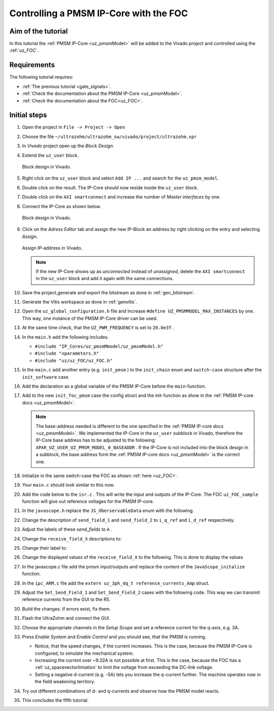 .. _cil_pmsm_foc:

=======================================
Controlling a PMSM IP-Core with the FOC
=======================================

Aim of the tutorial
*******************

In this tutorial the :ref:`PMSM IP-Core <uz_pmsmModel>` will be added to the Vivado project and controlled using the :ref:`uz_FOC`.

Requirements
************

The following tutorial requires:

- :ref:`The previous tutorial <gate_signals>`.
- :ref:`Check the documentation about the PMSM IP-Core <uz_pmsmModel>`.
- :ref:`Check the documentation about the FOC<uz_FOC>`.

Initial steps
*************

#. Open the project in ``File -> Project -> Open``
#. Choose the file ``~/ultrazohm/ultrazohm_sw/vivado/project/ultrazohm.xpr``
#. In *Vivado* project open up the *Block Design*.
#. Extend the ``uz_user`` block.

   ..  _Vivado_overview:
   ..  figure:: ./img/Vivado1.png
       :align: center

       Block design in Vivado.

#. Right click on the ``uz_user`` block and select ``Add IP ...`` and search for the ``uz_pmsm_model``.
#. Double click on the result. The IP-Core should now reside inside the ``uz_user`` block.
#. Double click on the ``AXI smartconnect`` and increase the number of *Master interfaces* by one.
#. Connect the IP-Core as shown below.

   ..  _Vivado_pmsm:
   ..  figure:: ./img/Vivado2.png
       :align: center

       Block design in Vivado.

#. Click on the *Adress Editor* tab and assign the new IP-Block an address by right clicking on the entry and selecting *Assign*.

   ..  _Vivado_ip_address:
   ..  figure:: ./img/Vivado3.png
       :align: center

       Assign IP-address in Vivado.

   .. note:: 

      If the new IP-Core shows up as *unconnected* instead of *unassigned*, delete the ``AXI smartconnect`` in the ``uz_user`` block and add it again with the same connections.

#. Save the project,generate and export the bitstream as done in :ref:`gen_bitstream`.
#. Generate the Vitis workspace as done in :ref:`genvitis`.
#. Open the ``uz_global_configuration.h`` file and increase ``#define UZ_PMSMMODEL_MAX_INSTANCES`` by one. This way, one instance of the PMSM IP-Core driver can be used.
#. At the same time check, that the ``UZ_PWM_FREQUENCY`` is set to ``20.0e3f`` .
#. In the ``main.h`` add the following includes.

   * ``#include "IP_Cores/uz_pmsmMmodel/uz_pmsmModel.h"``
   * ``#include "xparameters.h"``
   * ``#include "uz/uz_FOC/uz_FOC.h"``

#. In the ``main.c`` add another entry (e.g. ``init_pmsm`` ) to the ``init_chain`` enum and ``switch-case`` structure after the ``init_software`` case.
#. Add the declaration as a global variable of the PMSM IP-Core before the ``main``-function.
#. Add to the new ``init_foc_pmsm`` case the config struct and the init-function as show in the :ref:`PMSM IP-core docs <uz_pmsmModel>`. 

   .. note:: 

      The base-address needed is different to the one specified in the :ref:`PMSM IP-core docs <uz_pmsmModel>`. 
      We implemented the IP-Core in the ``uz_user`` subblock in Vivado, therefore the IP-Core base address has to be adjusted to the following: ``XPAR_UZ_USER_UZ_PMSM_MODEL_0_BASEADDR`` .
      If the IP-Core is not included into the block design in a subblock, the base address form the :ref:`PMSM IP-core docs <uz_pmsmModel>` is the correct one.

#. Initialize in the same switch-case the FOC as shown :ref:`here <uz_FOC>`.
#. Your ``main.c`` should look similar to this now.

   .. code-block:: c  
        :linenos:
        :emphasize-lines: 7,13,14,28,30-66
        :caption: main.c code after changes. ``//....`` signals left out code.  

         //....
         enum init_chain
         {
           init_assertions = 0,
           init_gpios,
           init_software,
           init_foc_pmsm,
           init_ip_cores,
           print_msg,
           init_interrupts,
           infinite_loop
         };
         uz_pmsmModel_t *pmsm=NULL;
         uz_FOC* FOC_instance = NULL;
         //....
         int main(void)
         {
           int status = UZ_SUCCESS;
           while (1)
           {
               switch (initialization_chain)
               {
                   //....
                   case init_software:
                       Initialize_Timer();
                       uz_SystemTime_init();
                       JavaScope_initalize(&Global_Data);
                       initialization_chain = init_foc_pmsm;
                       break;
                   case init_foc_pmsm:;
                       struct uz_PMSM_t config_PMSM = {
                           .Ld_Henry = 3.00e-04f,
                           .Lq_Henry = 3.00e-04f,
                           .Psi_PM_Vs = 0.0075f};
                       struct uz_PI_Controller_config config_id = {
                           .Kp = 0.25f,
                           .Ki = 158.8f,
                           .samplingTime_sec = 0.00005f,
                           .upper_limit = 10.0f,
                           .lower_limit = -10.0f};
                       struct uz_PI_Controller_config config_iq = {
                           .Kp = 0.25f,
                           .Ki = 158.8f,
                           .samplingTime_sec = 0.00005f,
                           .upper_limit = 10.0f,
                           .lower_limit = -10.0f};
                       struct uz_FOC_config config_FOC = {
                           .decoupling_select = linear_decoupling,
                           .config_PMSM = config_PMSM,
                           .config_id = config_id,
                           .config_iq = config_iq};
                       FOC_instance = uz_FOC_init(config_FOC);
                       struct uz_pmsmModel_config_t pmsm_config={
                           .base_address=XPAR_UZ_USER_UZ_PMSM_MODEL_0_BASEADDR,
                           .ip_core_frequency_Hz=100000000,
                           .simulate_mechanical_system = true,
                           .r_1 = 0.085f,
                           .L_d = 3.00e-04f,
                           .L_q = 3.00e-04f,
                           .psi_pm = 0.0075f,
                           .polepairs = 4.0f,
                           .inertia = 3.24e-05f,
                           .coulomb_friction_constant = 0.01f,
                           .friction_coefficient = 0.001f};
                       pmsm=uz_pmsmModel_init(pmsm_config);
                       initialization_chain = init_ip_cores;
                   case init_ip_cores:
                    //....
               }
           }
           return (status);
         }

#. Add the code below to the ``isr.c`` . This will write the input and outputs of the IP-Core. The FOC ``uz_FOC_sample`` function will give out reference voltages for the PMSM IP-core.

   .. code-block:: c
        :linenos:
        :emphasize-lines: 1-19,25-34
        :caption: isr.c code after changes. ``//....`` signals left out code.  
   
         //....
         extern uz_pmsmModel_t *pmsm;
         extern uz_FOC* FOC_instance;
         uz_3ph_dq_t reference_currents_Amp = {0};
         uz_3ph_dq_t measured_currents_Amp = {0};
         uz_3ph_dq_t FOC_output_Volts = {0};
         float omega_el_rad_per_sec = 0.0f;
         struct uz_pmsmModel_inputs_t pmsm_inputs={
           .omega_mech_1_s=0.0f,
           .v_d_V=0.0f,
           .v_q_V=0.0f,
           .load_torque=0.0f
         };
         struct uz_pmsmModel_outputs_t pmsm_outputs={
           .i_d_A=0.0f,
           .i_q_A=0.0f,
           .torque_Nm=0.0f,
           .omega_mech_1_s=0.0f
         };
         void ISR_Control(void *data)
         {
           //....
           if (current_state==control_state)
           {
               uz_pmsmModel_trigger_input_strobe(pmsm);
               uz_pmsmModel_trigger_output_strobe(pmsm);
               pmsm_outputs=uz_pmsmModel_get_outputs(pmsm);
               measured_currents_Amp.d = pmsm_outputs.i_d_A;
               measured_currents_Amp.q = pmsm_outputs.i_q_A;
               omega_el_rad_per_sec = pmsm_outputs.omega_mech_1_s * 4.0f;
               FOC_output_Volts = uz_FOC_sample(FOC_instance, reference_currents_Amp, measured_currents_Amp, 24.0f, omega_el_rad_per_sec);
               pmsm_inputs.v_q_V=FOC_output_Volts.q;
               pmsm_inputs.v_d_V=FOC_output_Volts.d;
               uz_pmsmModel_set_inputs(pmsm, pmsm_inputs);
           }
           //....
         }

#. In the ``javascope.h`` replace the ``JS_OberservableData`` enum with the following.

   .. code-block:: c
     :caption: Adjust ``JS_OberservableData`` enum in ``javascope.h`` (R5) to measure pmsm_outputs

      // Do not change the first (zero) and last (end) entries.
      enum JS_OberservableData {
        JSO_ZEROVALUE=0,
        JSO_i_q,
        JSO_i_d,
        JSO_omega,
        JSO_v_d,
        JSO_v_q,
        JSO_ENDMARKER
      };

#. Change the description of ``send_field_1`` and ``send_field_2`` to ``i_q_ref`` and ``i_d_ref`` respectively. 
#. Adjust the labels of these *send_fields* to ``A`` .
#. Change the ``receive_field_X`` descriptions to:

   .. code-block:: c
     :caption: Adjust ``receive_field_X`` description

      RCV_FLD_ZEROVALUE=0,
      i_q,
      i_d,
      omega_m,
      v_q,
      v_d,
      receive_field_6,
      RCV_FLD_ENDMARKER

#. Change their label to:

   .. code-block:: c
     :caption: Adjust ``receive_field_X`` labels

      RCV_LABELS_ZEROVALUE=0,
      A,
      A,
      rad/s,
      V,
      V,
      sec,
      RCV_LABELS_ENDMARKER

#. Change the displayed values of the ``receive_field_X`` to the following. This is done to display the values 

   .. code-block:: c
     :caption: Adjust ``receive_field_X`` displayed values

      SLOWDAT_DISPLAY_ZEROVALUE=0,
	  JSSD_FLOAT_i_q,
	  JSSD_FLOAT_i_d,
	  JSSD_FLOAT_speed,
	  JSSD_FLOAT_u_q,
	  JSSD_FLOAT_u_d,
	  JSSD_FLOAT_SecondsSinceSystemStart,
	  JSSD_FLOAT_Error_Code,
	  SLOWDAT_DISPLAY_ENDMARKER

#. In the javascope.c file add the pmsm input/outputs and replace the content of the ``JavaScope_initalize`` function.

   .. code-block:: c
     :linenos:
     :emphasize-lines: 12-16,22-27
     :caption: javascope.c code after changes. ``//....`` marks left out code.  

      //....
      extern struct uz_pmsmModel_outputs_t pmsm_outputs;
      extern struct uz_pmsmModel_inputs_t pmsm_inputs;

      int JavaScope_initalize(DS_Data* data)
      {
        //....
        // Store every observable signal into the Pointer-Array.
        // With the JavaScope, signals can be displayed simultaneously
        // Changing between the observable signals is possible at runtime in the JavaScope.
        // the addresses in Global_Data do not change during runtime, this can be done in the init
        js_ch_observable[JSO_i_q] = &pmsm_outputs.i_q_A;
        js_ch_observable[JSO_i_d] = &pmsm_outputs.i_d_A;
        js_ch_observable[JSO_omega] = &pmsm_outputs.omega_mech_1_s;
        js_ch_observable[JSO_v_d] = &pmsm_inputs.v_d_V;
        js_ch_observable[JSO_v_q] = &pmsm_inputs.v_q_V;

        // Store slow / not-time-critical signals into the SlowData-Array.
        // Will be transferred one after another
        // The array may grow arbitrarily long, the refresh rate of the individual values decreases.
        // Only float is allowed!
        js_slowDataArray[JSSD_FLOAT_u_d] 			        = &(pmsm_inputs.v_d_V);
        js_slowDataArray[JSSD_FLOAT_u_q] 			        = &(pmsm_inputs.v_q_V);
        js_slowDataArray[JSSD_FLOAT_i_d] 			        = &(pmsm_outputs.i_d_A);
        js_slowDataArray[JSSD_FLOAT_i_q] 			        = &(pmsm_outputs.i_q_A);
        js_slowDataArray[JSSD_FLOAT_speed] 		         	= &(pmsm_outputs.omega_mech_1_s);
        js_slowDataArray[JSSD_FLOAT_SecondsSinceSystemStart]= &(System_UpTime_seconds);
      }
      //....

#. In the ``ipc_ARM.c`` file add the ``extern uz_3ph_dq_t reference_currents_Amp`` struct.
#. Adjust the ``Set_Send_Field_1`` and ``Set_Send_Field_2`` cases with the following code. This way we can transmit reference currents from the GUI to the R5.

   .. code-block:: c
     :linenos:
     :emphasize-lines: 2,8,12
     :caption: ipc_ARM.c code after changes. ``//....`` marks left out code.  

      //....
      extern uz_3ph_dq_t reference_currents_Amp;

      int ipc_Control_func(uint32_t msgId, float value, DS_Data *data)
      {
         //.... 
         case (Set_Send_Field_1):
            reference_currents_Amp.q = value;
            break;

         case (Set_Send_Field_2):
            reference_currents_Amp.d = value;
            break;
         //....
      }

#. Build the changes. If errors exist, fix them. 
#. Flash the UltraZohm and connect the GUI.
#. Choose the appropriate channels in the *Setup Scope* and set a reference current for the q-axis, e.g. 3A. 
#. Press *Enable System* and *Enable Control* and you should see, that the PMSM is running.

   * Notice, that the speed changes, if the current increases. This is the case, because the PMSM IP-Core is configured, to simulate the mechanical system.
   * Increasing the current over ~9.32A is not possible at first. This is the case, because the FOC has a :ref:`uz_spacevectorlimiation` to limit the voltage from exceeding the DC-link voltage.
   * Setting a negative d-current (e.g. -5A) lets you increase the q-current further. The machine operates now in the field weakening territory.

#. Try out different combinations of d- and q-currents and observe how the PMSM model reacts.
#. This concludes the fifth tutorial.